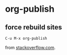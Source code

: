 
* org-publish

** force rebuild sites 
: C-u M-x org-publish
from [[https://stackoverflow.com/questions/21258769/using-emacs-org-mode-how-to-publish-the-unchanged-files-in-a-project][stackoverflow.com]].
